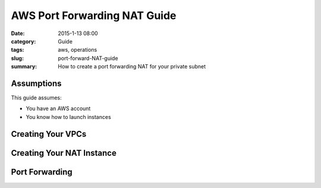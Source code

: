 AWS Port Forwarding NAT Guide
#############################

:date: 2015-1-13 08:00
:category: Guide
:tags: aws, operations
:slug: port-forward-NAT-guide
:summary: How to create a port forwarding NAT for your private subnet

Assumptions
===========

This guide assumes:

* You have an AWS account
* You know how to launch instances

Creating Your VPCs
==================

Creating Your NAT Instance
==========================

Port Forwarding
===============



